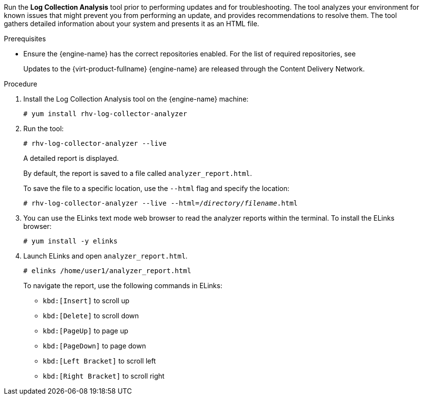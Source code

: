 [id='Log_collector_analyzer_tool_{context}']


Run the *Log Collection Analysis* tool prior to performing updates and for troubleshooting. The tool analyzes your environment for known issues that might prevent you from performing an update, and provides recommendations to resolve them.
The tool gathers detailed information about your system and presents it as an HTML file.

.Prerequisites
* Ensure the {engine-name} has the correct repositories enabled. For the list of required repositories, see
ifdef::4-2_local_db,4-2_remote_db,4-2_SHE[]
link:{URL_customer-portal}{URL_docs}{URL_lang-locale}{URL_product_rhv}4.2/html-single/installation_guide/index#Enabling_the_Red_Hat_Virtualization_Manager_Repositories_standalone_install[Enabling the {virt-product-fullname} {engine-name} Repositories] for {virt-product-fullname} 4.2.
endif::4-2_local_db,4-2_remote_db,4-2_SHE[]
ifdef::4-3_local_db,4-3_remote_db,4-3_SHE[]
link:{URL_customer-portal}{URL_docs}{URL_lang-locale}{URL_product_rhv}4.3/html-single/installing_red_hat_virtualization_as_a_self-hosted_engine_using_the_command_line/index#Enabling_the_Red_Hat_Virtualization_Manager_Repositories_install_RHVM[Enabling the {virt-product-fullname} {engine-name} Repositories] for {virt-product-fullname} 4.3.
endif::4-3_local_db,4-3_remote_db,4-3_SHE[]
ifdef::SHE_minor_updates,migrating_to_SHE,minor_updates[]
link:{URL_virt_product_docs}{URL_format}installing_{URL_product_virt}_as_a_standalone_manager_with_local_databases/index#Enabling_the_Red_Hat_Virtualization_Manager_Repositories_install_RHVM[Enabling the {virt-product-fullname} {engine-name} Repositories] for {virt-product-fullname} 4.4.
endif::SHE_minor_updates,migrating_to_SHE,minor_updates[]
+
Updates to the {virt-product-fullname} {engine-name} are released through the Content Delivery Network.

.Procedure
. Install the Log Collection Analysis tool on the {engine-name} machine:
+
----
# yum install rhv-log-collector-analyzer
----

. Run the tool:
+
----
# rhv-log-collector-analyzer --live
----
+
A detailed report is displayed.
+
By default, the report is saved to a file called `analyzer_report.html`.
+
To save the file to a specific location, use the `--html` flag and specify the location:
+
[options="nowrap" subs="normal"]
----
# rhv-log-collector-analyzer --live --html=/_directory_/_filename_.html
----

. You can use the ELinks text mode web browser to read the analyzer reports within the terminal. To install the ELinks browser:
+
----
# yum install -y elinks
----
. Launch ELinks and open `analyzer_report.html`.
+
----
# elinks /home/user1/analyzer_report.html
----
+
To navigate the report, use the following commands in ELinks:

* `kbd:[Insert]` to scroll up
* `kbd:[Delete]` to scroll down
* `kbd:[PageUp]` to page up
* `kbd:[PageDown]` to page down
* `kbd:[Left Bracket]` to scroll left
* `kbd:[Right Bracket]` to scroll right
